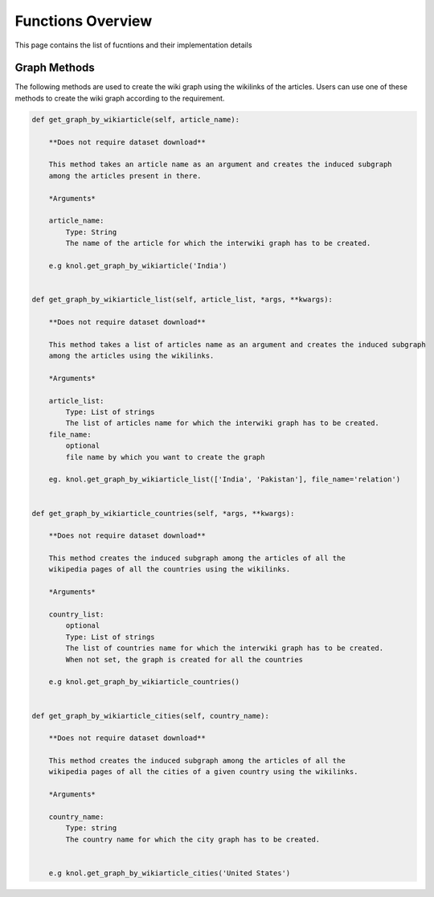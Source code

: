 .. _functions_toplevel:

.. highlight:: python

==================
Functions Overview
==================

This page contains the list of fucntions and their implementation details

Graph Methods
=============
The following methods are used to create the wiki graph using the wikilinks of the articles. 
Users can use one of these methods to create the wiki graph according to the requirement.

.. code:: python

    def get_graph_by_wikiarticle(self, article_name):
        
        **Does not require dataset download**
        
        This method takes an article name as an argument and creates the induced subgraph
        among the articles present in there.
        
        *Arguments*
        
        article_name:
            Type: String
            The name of the article for which the interwiki graph has to be created.
        
        e.g knol.get_graph_by_wikiarticle('India')
        

    def get_graph_by_wikiarticle_list(self, article_list, *args, **kwargs):
        
        **Does not require dataset download**
        
        This method takes a list of articles name as an argument and creates the induced subgraph
        among the articles using the wikilinks.
        
        *Arguments*
        
        article_list:
            Type: List of strings
            The list of articles name for which the interwiki graph has to be created.
        file_name:
            optional
            file name by which you want to create the graph
            
        eg. knol.get_graph_by_wikiarticle_list(['India', 'Pakistan'], file_name='relation')
        

    def get_graph_by_wikiarticle_countries(self, *args, **kwargs):
        
        **Does not require dataset download**
        
        This method creates the induced subgraph among the articles of all the 
        wikipedia pages of all the countries using the wikilinks.
        
        *Arguments*
        
        country_list:
            optional
            Type: List of strings
            The list of countries name for which the interwiki graph has to be created.
            When not set, the graph is created for all the countries
        
        e.g knol.get_graph_by_wikiarticle_countries()


    def get_graph_by_wikiarticle_cities(self, country_name):
        
        **Does not require dataset download**
        
        This method creates the induced subgraph among the articles of all the 
        wikipedia pages of all the cities of a given country using the wikilinks.
        
        *Arguments*
        
        country_name:
            Type: string
            The country name for which the city graph has to be created.
            
        
        e.g knol.get_graph_by_wikiarticle_cities('United States')
